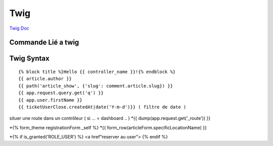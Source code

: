Twig
==========

`Twig Doc`_

Commande Lié a twig 
--------------------
.. code-block:: terminal
    $php bin/console make:twig-extension ( créer une extension twig )
    $php bin/console debug:twig ( voir les filtre ) 


Twig Syntax 
-----------
::

	{% block title %}Hello {{ controller_name }}!{% endblock %}
	{{ article.author }}
	{{ path('article_show', {'slug': comment.article.slug}) }}
	{{ app.request.query.get('q') }}
	{{ app.user.firstName }}
	{{ ticketUserClose.createdAt|date('Y-m-d')}} ( filtre de date ) 

situer une route dans un contrôleur ( si … = dashboard .. )  
*{{ dump(app.request.get('_route')) }}

*{% form_theme registrationForm _self %}
*{{ form_row(articleForm.specificLocationName) }}


*{% if is_granted('ROLE_USER') %} <a href”reserver au user”> {% endif %}



.. _`Twig Doc`: https://twig.symfony.com/doc/2.x/index.html

